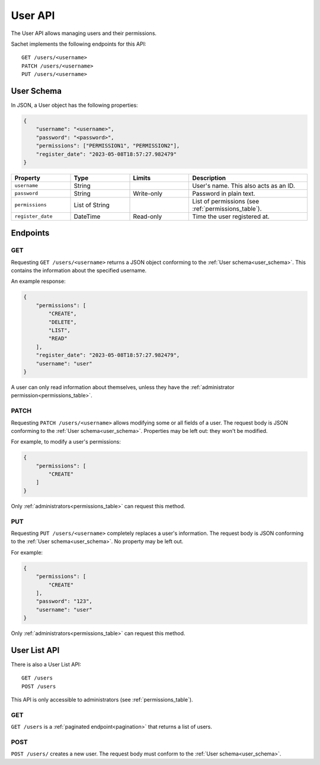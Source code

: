 User API
========

The User API allows managing users and their permissions.

Sachet implements the following endpoints for this API::

    GET /users/<username>
    PATCH /users/<username>
    PUT /users/<username>

.. _user_schema:

User Schema
-----------

In JSON, a User object has the following properties:

.. code-block:: json

    {
        "username": "<username>",
        "password": "<password>",
        "permissions": ["PERMISSION1", "PERMISSION2"],
        "register_date": "2023-05-08T18:57:27.982479"
    }

.. list-table::
    :header-rows: 1
    :widths: 25 25 25 50

    * - Property
      - Type
      - Limits
      - Description
    * - ``username``
      - String
      -
      - User's name. This also acts as an ID.
    * - ``password``
      - String
      - Write-only
      - Password in plain text.
    * - ``permissions``
      - List of String
      -
      - List of permissions (see :ref:`permissions_table`).
    * - ``register_date``
      - DateTime
      - Read-only
      - Time the user registered at.

Endpoints
---------

GET
^^^
Requesting ``GET /users/<username>`` returns a JSON object conforming to the :ref:`User schema<user_schema>`.
This contains the information about the specified username.

An example response:

.. code-block:: json

    {
        "permissions": [
            "CREATE",
            "DELETE",
            "LIST",
            "READ"
        ],
        "register_date": "2023-05-08T18:57:27.982479",
        "username": "user"
    }

A user can only read information about themselves, unless they have the :ref:`administrator permission<permissions_table>`.

PATCH
^^^^^

Requesting ``PATCH /users/<username>`` allows modifying some or all fields of a user.
The request body is JSON conforming to the :ref:`User schema<user_schema>`.
Properties may be left out: they won't be modified.

For example, to modify a user's permissions:

.. code-block:: json

    {
        "permissions": [
            "CREATE"
        ]
    }

Only :ref:`administrators<permissions_table>` can request this method.

PUT
^^^

Requesting ``PUT /users/<username>`` completely replaces a user's information.
The request body is JSON conforming to the :ref:`User schema<user_schema>`.
No property may be left out.

For example:

.. code-block:: json

    {
        "permissions": [
            "CREATE"
        ],
        "password": "123",
        "username": "user"
    }

Only :ref:`administrators<permissions_table>` can request this method.

User List API
-------------

There is also a User List API::

    GET /users
    POST /users

This API is only accessible to administrators (see :ref:`permissions_table`).

GET
^^^

``GET /users`` is a :ref:`paginated endpoint<pagination>` that returns a list of users.

POST
^^^^

``POST /users/`` creates a new user.
The request body must conform to the :ref:`User schema<user_schema>`.
